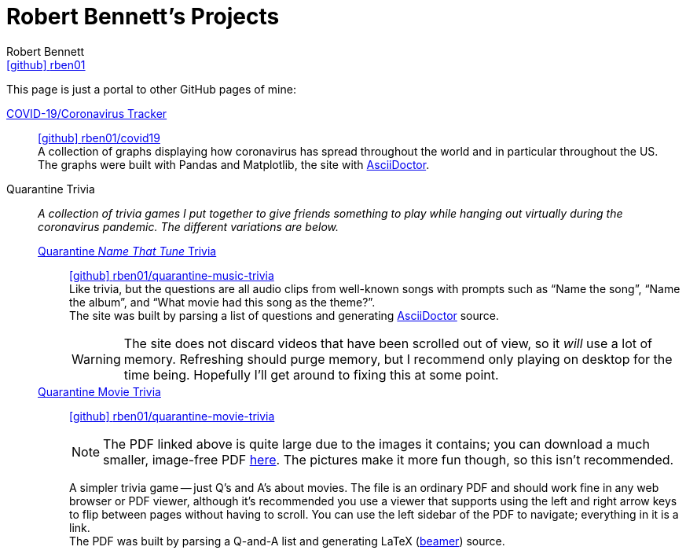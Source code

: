 = Robert Bennett's Projects
:author: Robert Bennett
:user: rben01
:github-site: link:https://github.com
:github-repo: {github-site}/{user}
:github-icon-in-link: icon:github[]{nbsp},role="no-underline"
:email: {github-repo}[{github-icon-in-link}]{github-repo}[{user}]
:docinfo: shared-head
:description: My GitHub Pages home page, linking to my other pages.
:stylesheet: styles/homepage.css
:nofooter:
:linkcss!:
:icons: font
:hide-uri-scheme:
:name-covid: {user}/covid19
:repo-covid: {github-site}/{name-covid}
:name-quarantine-music-trivia: {user}/quarantine-music-trivia
:repo-quarantine-music-trivia: {github-site}/{name-quarantine-music-trivia}
:name-quarantine-movie-trivia: {user}/quarantine-movie-trivia
:repo-quarantine-movie-trivia: {github-site}/{name-quarantine-movie-trivia}
:asciidoctor-link: link:https://asciidoctor.org[AsciiDoctor]

// best themes: adoc-rubygems, boot-readable, boot-cosmo, plain
// (homepage.css is based off adoc-rubygems)
// Good favicon fonts: Asar
// https://favicon.io/favicon-generator/?t=rb&ff=Abel&fs=120&fc=%23011&b=rounded&bc=%23FFF


[.lead]
This page is just a portal to other GitHub pages of mine:


https://rben01.github.io/covid19/[COVID-19/Coronavirus Tracker]::
{repo-covid}[{github-icon-in-link}]{repo-covid}[{name-covid}] +
A collection of graphs displaying how coronavirus has spread throughout the world and in particular throughout the US. +
The graphs were built with Pandas and Matplotlib, the site with {asciidoctor-link}.
Quarantine Trivia::
__A collection of trivia games I put together to give friends something to play while hanging out virtually during the coronavirus pandemic. The different variations are below.__
https://rben01.github.io/quarantine-music-trivia/[Quarantine __Name That Tune__ Trivia]:::
{repo-quarantine-music-trivia}[{github-icon-in-link}]{repo-quarantine-music-trivia}[{name-quarantine-music-trivia}] +
Like trivia, but the questions are all audio clips from well-known songs with prompts such as "`Name the song`", "`Name the album`", and "`What movie had this song as the theme?`". +
The site was built by parsing a list of questions and generating {asciidoctor-link} source.
+
[WARNING]
--
The site does not discard videos that have been scrolled out of view, so it _will_ use a lot of memory.
Refreshing should purge memory, but I recommend only playing on desktop for the time being.
Hopefully I'll get around to fixing this at some point.
--
https://rben01.github.io/quarantine-movie-trivia/LaTeX/movie_trivia.pdf[Quarantine Movie Trivia]:::
{repo-quarantine-movie-trivia}[{github-icon-in-link}]{repo-quarantine-movie-trivia}[{name-quarantine-movie-trivia}]
+
[NOTE]
--
The PDF linked above is quite large due to the images it contains; you can download a much smaller, image-free PDF https://rben01.github.io/quarantine-movie-trivia/LaTeX/no_img_movie_trivia.pdf[here].
The pictures make it more fun though, so this isn't recommended.
--
+
A simpler trivia game -- just Q's and A's about movies.
The file is an ordinary PDF and should work fine in any web browser or PDF viewer, although it's recommended you use a viewer that supports using the left and right arrow keys to flip between pages without having to scroll.
You can use the left sidebar of the PDF to navigate; everything in it is a link. +
The PDF was built by parsing a Q-and-A list and generating LaTeX (http://tug.ctan.org/macros/latex/contrib/beamer/doc/beameruserguide.pdf[beamer]) source.
